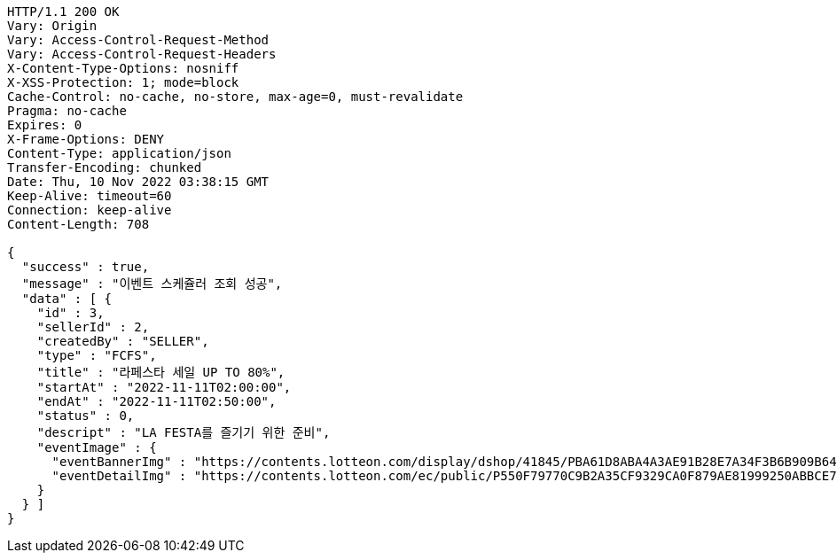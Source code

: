 [source,http,options="nowrap"]
----
HTTP/1.1 200 OK
Vary: Origin
Vary: Access-Control-Request-Method
Vary: Access-Control-Request-Headers
X-Content-Type-Options: nosniff
X-XSS-Protection: 1; mode=block
Cache-Control: no-cache, no-store, max-age=0, must-revalidate
Pragma: no-cache
Expires: 0
X-Frame-Options: DENY
Content-Type: application/json
Transfer-Encoding: chunked
Date: Thu, 10 Nov 2022 03:38:15 GMT
Keep-Alive: timeout=60
Connection: keep-alive
Content-Length: 708

{
  "success" : true,
  "message" : "이벤트 스케쥴러 조회 성공",
  "data" : [ {
    "id" : 3,
    "sellerId" : 2,
    "createdBy" : "SELLER",
    "type" : "FCFS",
    "title" : "라페스타 세일 UP TO 80%",
    "startAt" : "2022-11-11T02:00:00",
    "endAt" : "2022-11-11T02:50:00",
    "status" : 0,
    "descript" : "LA FESTA를 즐기기 위한 준비",
    "eventImage" : {
      "eventBannerImg" : "https://contents.lotteon.com/display/dshop/41845/PBA61D8ABA4A3AE91B28E7A34F3B6B909B64BD4E8ED5F75E669FF0832C32FACA1/file",
      "eventDetailImg" : "https://contents.lotteon.com/ec/public/P550F79770C9B2A35CF9329CA0F879AE81999250ABBCE7452DAA18BF56D78364B/file"
    }
  } ]
}
----